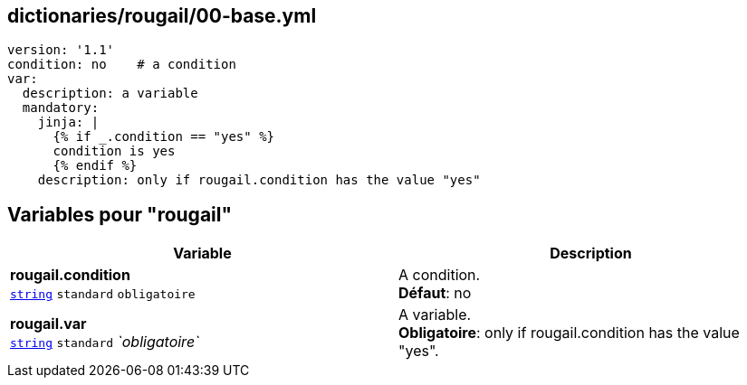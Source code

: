 == dictionaries/rougail/00-base.yml

[,yaml]
----
version: '1.1'
condition: no    # a condition
var:
  description: a variable
  mandatory:
    jinja: |
      {% if _.condition == "yes" %}
      condition is yes
      {% endif %}
    description: only if rougail.condition has the value "yes"
----
== Variables pour "rougail"

[cols="112a,112a",options="header"]
|====
| Variable                                                                                                       | Description                                                                                                    
| 
**rougail.condition** +
`https://rougail.readthedocs.io/en/latest/variable.html#variables-types[string]` `standard` `obligatoire`                                                                                                                | 
A condition. +
**Défaut**: no                                                                                                                
| 
**rougail.var** +
`https://rougail.readthedocs.io/en/latest/variable.html#variables-types[string]` `standard` _`obligatoire`_                                                                                                                | 
A variable. +
**Obligatoire**: only if rougail.condition has the value "yes".                                                                                                                
|====


